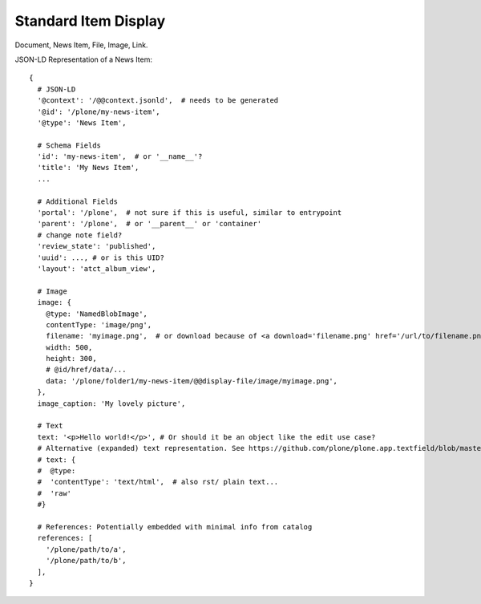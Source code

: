 Standard Item Display
=====================

Document, News Item, File, Image, Link.

JSON-LD Representation of a News Item::

  {
    # JSON-LD
    '@context': '/@@context.jsonld',  # needs to be generated
    '@id': '/plone/my-news-item',
    '@type': 'News Item',

    # Schema Fields
    'id': 'my-news-item',  # or '__name__'?
    'title': 'My News Item',
    ...

    # Additional Fields
    'portal': '/plone',  # not sure if this is useful, similar to entrypoint
    'parent': '/plone',  # or '__parent__' or 'container'
    # change note field?
    'review_state': 'published',
    'uuid': ..., # or is this UID?
    'layout': 'atct_album_view',

    # Image
    image: {
      @type: 'NamedBlobImage',
      contentType: 'image/png',
      filename: 'myimage.png',  # or download because of <a download='filename.png' href='/url/to/filename.png'>
      width: 500,
      height: 300,
      # @id/href/data/...
      data: '/plone/folder1/my-news-item/@@display-file/image/myimage.png',
    },
    image_caption: 'My lovely picture',

    # Text
    text: '<p>Hello world!</p>', # Or should it be an object like the edit use case?
    # Alternative (expanded) text representation. See https://github.com/plone/plone.app.textfield/blob/master/plone/app/textfield/interfaces.py#L39
    # text: {
    #  @type:
    #  'contentType': 'text/html',  # also rst/ plain text...
    #  'raw'
    #}

    # References: Potentially embedded with minimal info from catalog
    references: [
      '/plone/path/to/a',
      '/plone/path/to/b',
    ],
  }
